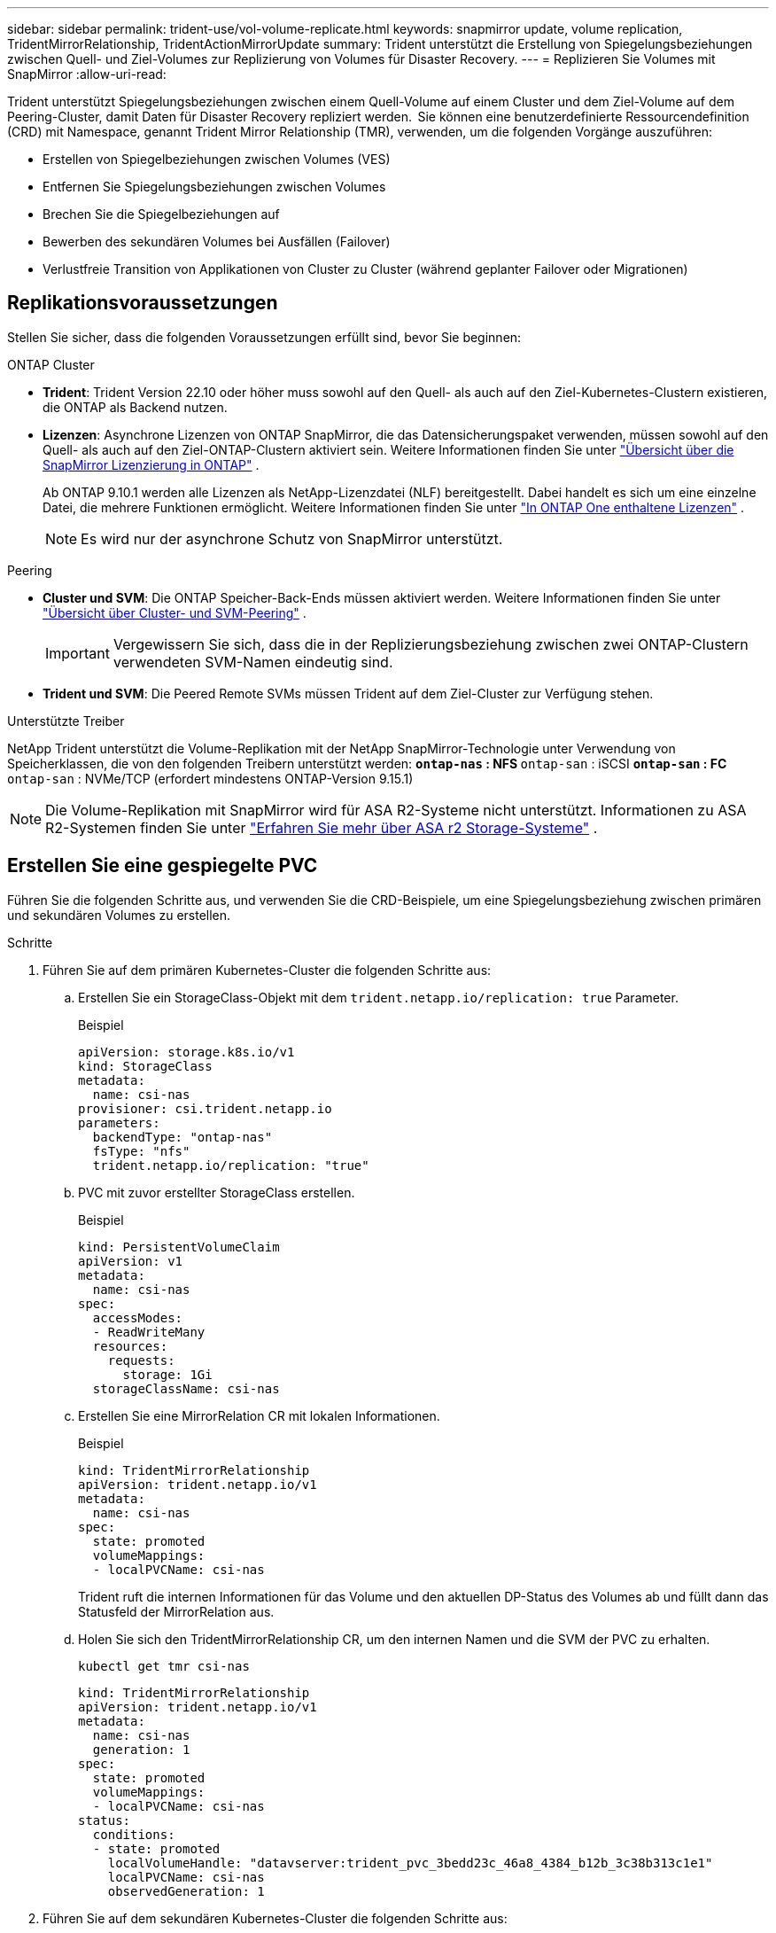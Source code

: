 ---
sidebar: sidebar 
permalink: trident-use/vol-volume-replicate.html 
keywords: snapmirror update, volume replication, TridentMirrorRelationship, TridentActionMirrorUpdate 
summary: Trident unterstützt die Erstellung von Spiegelungsbeziehungen zwischen Quell- und Ziel-Volumes zur Replizierung von Volumes für Disaster Recovery. 
---
= Replizieren Sie Volumes mit SnapMirror
:allow-uri-read: 


[role="lead"]
Trident unterstützt Spiegelungsbeziehungen zwischen einem Quell-Volume auf einem Cluster und dem Ziel-Volume auf dem Peering-Cluster, damit Daten für Disaster Recovery repliziert werden.  Sie können eine benutzerdefinierte Ressourcendefinition (CRD) mit Namespace, genannt Trident Mirror Relationship (TMR), verwenden, um die folgenden Vorgänge auszuführen:

* Erstellen von Spiegelbeziehungen zwischen Volumes (VES)
* Entfernen Sie Spiegelungsbeziehungen zwischen Volumes
* Brechen Sie die Spiegelbeziehungen auf
* Bewerben des sekundären Volumes bei Ausfällen (Failover)
* Verlustfreie Transition von Applikationen von Cluster zu Cluster (während geplanter Failover oder Migrationen)




== Replikationsvoraussetzungen

Stellen Sie sicher, dass die folgenden Voraussetzungen erfüllt sind, bevor Sie beginnen:

.ONTAP Cluster
* *Trident*: Trident Version 22.10 oder höher muss sowohl auf den Quell- als auch auf den Ziel-Kubernetes-Clustern existieren, die ONTAP als Backend nutzen.
* *Lizenzen*: Asynchrone Lizenzen von ONTAP SnapMirror, die das Datensicherungspaket verwenden, müssen sowohl auf den Quell- als auch auf den Ziel-ONTAP-Clustern aktiviert sein. Weitere Informationen finden Sie unter https://docs.netapp.com/us-en/ontap/data-protection/snapmirror-licensing-concept.html["Übersicht über die SnapMirror Lizenzierung in ONTAP"^] .
+
Ab ONTAP 9.10.1 werden alle Lizenzen als NetApp-Lizenzdatei (NLF) bereitgestellt. Dabei handelt es sich um eine einzelne Datei, die mehrere Funktionen ermöglicht. Weitere Informationen finden Sie unter link:https://docs.netapp.com/us-en/ontap/system-admin/manage-licenses-concept.html#licenses-included-with-ontap-one["In ONTAP One enthaltene Lizenzen"^] .

+

NOTE: Es wird nur der asynchrone Schutz von SnapMirror unterstützt.



.Peering
* *Cluster und SVM*: Die ONTAP Speicher-Back-Ends müssen aktiviert werden. Weitere Informationen finden Sie unter https://docs.netapp.com/us-en/ontap-sm-classic/peering/index.html["Übersicht über Cluster- und SVM-Peering"^] .
+

IMPORTANT: Vergewissern Sie sich, dass die in der Replizierungsbeziehung zwischen zwei ONTAP-Clustern verwendeten SVM-Namen eindeutig sind.

* *Trident und SVM*: Die Peered Remote SVMs müssen Trident auf dem Ziel-Cluster zur Verfügung stehen.


.Unterstützte Treiber
NetApp Trident unterstützt die Volume-Replikation mit der NetApp SnapMirror-Technologie unter Verwendung von Speicherklassen, die von den folgenden Treibern unterstützt werden: **  `ontap-nas` : NFS **  `ontap-san` : iSCSI **  `ontap-san` : FC **  `ontap-san` : NVMe/TCP (erfordert mindestens ONTAP-Version 9.15.1)


NOTE: Die Volume-Replikation mit SnapMirror wird für ASA R2-Systeme nicht unterstützt. Informationen zu ASA R2-Systemen finden Sie unter link:https://docs.netapp.com/us-en/asa-r2/get-started/learn-about.html["Erfahren Sie mehr über ASA r2 Storage-Systeme"^] .



== Erstellen Sie eine gespiegelte PVC

Führen Sie die folgenden Schritte aus, und verwenden Sie die CRD-Beispiele, um eine Spiegelungsbeziehung zwischen primären und sekundären Volumes zu erstellen.

.Schritte
. Führen Sie auf dem primären Kubernetes-Cluster die folgenden Schritte aus:
+
.. Erstellen Sie ein StorageClass-Objekt mit dem `trident.netapp.io/replication: true` Parameter.
+
.Beispiel
[source, yaml]
----
apiVersion: storage.k8s.io/v1
kind: StorageClass
metadata:
  name: csi-nas
provisioner: csi.trident.netapp.io
parameters:
  backendType: "ontap-nas"
  fsType: "nfs"
  trident.netapp.io/replication: "true"
----
.. PVC mit zuvor erstellter StorageClass erstellen.
+
.Beispiel
[source, yaml]
----
kind: PersistentVolumeClaim
apiVersion: v1
metadata:
  name: csi-nas
spec:
  accessModes:
  - ReadWriteMany
  resources:
    requests:
      storage: 1Gi
  storageClassName: csi-nas
----
.. Erstellen Sie eine MirrorRelation CR mit lokalen Informationen.
+
.Beispiel
[source, yaml]
----
kind: TridentMirrorRelationship
apiVersion: trident.netapp.io/v1
metadata:
  name: csi-nas
spec:
  state: promoted
  volumeMappings:
  - localPVCName: csi-nas
----
+
Trident ruft die internen Informationen für das Volume und den aktuellen DP-Status des Volumes ab und füllt dann das Statusfeld der MirrorRelation aus.

.. Holen Sie sich den TridentMirrorRelationship CR, um den internen Namen und die SVM der PVC zu erhalten.
+
[listing]
----
kubectl get tmr csi-nas
----
+
[source, yaml]
----
kind: TridentMirrorRelationship
apiVersion: trident.netapp.io/v1
metadata:
  name: csi-nas
  generation: 1
spec:
  state: promoted
  volumeMappings:
  - localPVCName: csi-nas
status:
  conditions:
  - state: promoted
    localVolumeHandle: "datavserver:trident_pvc_3bedd23c_46a8_4384_b12b_3c38b313c1e1"
    localPVCName: csi-nas
    observedGeneration: 1
----


. Führen Sie auf dem sekundären Kubernetes-Cluster die folgenden Schritte aus:
+
.. Erstellen Sie eine StorageClass mit dem Parameter trident.netapp.io/replication: true.
+
.Beispiel
[source, yaml]
----
apiVersion: storage.k8s.io/v1
kind: StorageClass
metadata:
  name: csi-nas
provisioner: csi.trident.netapp.io
parameters:
  trident.netapp.io/replication: true
----
.. Erstellen Sie eine MirrorRelationship-CR mit Ziel- und Quellinformationen.
+
.Beispiel
[source, yaml]
----
kind: TridentMirrorRelationship
apiVersion: trident.netapp.io/v1
metadata:
  name: csi-nas
spec:
  state: established
  volumeMappings:
  - localPVCName: csi-nas
    remoteVolumeHandle: "datavserver:trident_pvc_3bedd23c_46a8_4384_b12b_3c38b313c1e1"
----
+
Trident erstellt eine SnapMirror Beziehung mit dem Namen der konfigurierten Beziehungsrichtlinie (oder dem Standard für ONTAP) und initialisiert diesen.

.. PVC mit zuvor erstellter StorageClass erstellen, um als sekundäres Ziel zu fungieren (SnapMirror Ziel).
+
.Beispiel
[source, yaml]
----
kind: PersistentVolumeClaim
apiVersion: v1
metadata:
  name: csi-nas
  annotations:
    trident.netapp.io/mirrorRelationship: csi-nas
spec:
  accessModes:
  - ReadWriteMany
resources:
  requests:
    storage: 1Gi
storageClassName: csi-nas
----
+
Trident überprüft die CRD der tridentMirrorRelationship und erstellt das Volume nicht, wenn die Beziehung nicht vorhanden ist. Wenn die Beziehung besteht, stellt Trident sicher, dass die neue FlexVol volume auf einer SVM platziert wird, die mit der Remote-SVM, die in MirrorRelation definiert ist, verbunden ist.







== Volume-Replikationsstatus

Eine Trident Mirror-Beziehung (TMR) ist eine CRD, die ein Ende einer Replizierungsbeziehung zwischen PVCs darstellt. Das Ziel-TMR verfügt über einen Status, der Trident den gewünschten Status angibt. Das Ziel-TMR hat die folgenden Zustände:

* *Etabliert*: Die lokale PVC ist das Zielvolumen einer Spiegelbeziehung, und das ist eine neue Beziehung.
* *Befördert*: Die lokale PVC ist ReadWrite und montierbar, ohne dass aktuell eine Spiegelbeziehung besteht.
* *Wiederhergestellt*: Die lokale PVC ist das Zielvolumen einer Spiegelbeziehung und war zuvor auch in dieser Spiegelbeziehung.
+
** Der neu eingerichtete Status muss verwendet werden, wenn das Ziel-Volume jemals in einer Beziehung zum Quell-Volume stand, da es den Inhalt des Ziel-Volume überschreibt.
** Der neu eingerichtete Status schlägt fehl, wenn das Volume zuvor nicht in einer Beziehung zur Quelle stand.






== Fördern Sie die sekundäre PVC während eines ungeplanten Failover

Führen Sie den folgenden Schritt auf dem sekundären Kubernetes-Cluster aus:

* Aktualisieren Sie das Feld _spec.State_ von TridentMirrorRelationship auf `promoted`.




== Fördern Sie die sekundäre PVC während eines geplanten Failover

Führen Sie während eines geplanten Failover (Migration) die folgenden Schritte durch, um die sekundäre PVC hochzustufen:

.Schritte
. Erstellen Sie auf dem primären Kubernetes-Cluster einen Snapshot der PVC und warten Sie, bis der Snapshot erstellt wurde.
. Erstellen Sie auf dem primären Kubernetes-Cluster SnapshotInfo CR, um interne Details zu erhalten.
+
.Beispiel
[source, yaml]
----
kind: SnapshotInfo
apiVersion: trident.netapp.io/v1
metadata:
  name: csi-nas
spec:
  snapshot-name: csi-nas-snapshot
----
. Aktualisieren Sie im sekundären Kubernetes-Cluster das Feld _spec.State_ des _tridentMirrorRelationship_ CR auf _promoted_ und _spec.promotedSnapshotHandle_ als InternalName des Snapshots.
. Bestätigen Sie auf sekundärem Kubernetes-Cluster den Status (Feld Status.State) von TridentMirrorRelationship auf hochgestuft.




== Stellen Sie nach einem Failover eine gespiegelte Beziehung wieder her

Wählen Sie vor dem Wiederherstellen einer Spiegelbeziehung die Seite aus, die Sie als neuen primären festlegen möchten.

.Schritte
. Stellen Sie auf dem sekundären Kubernetes-Cluster sicher, dass die Werte für das Feld _spec.remoteVolumeHandle_ auf dem TridentMirrorRelationship aktualisiert werden.
. Aktualisieren Sie im sekundären Kubernetes-Cluster das Feld _spec.mirror_ von TridentMirrorRelationship auf `reestablished`.




== Zusätzliche Vorgänge

Trident unterstützt folgende Vorgänge auf primären und sekundären Volumes:



=== Replizieren der primären PVC auf eine neue sekundäre PVC

Stellen Sie sicher, dass Sie bereits über eine primäre PVC und eine sekundäre PVC verfügen.

.Schritte
. Löschen Sie die CRDs PersistentVolumeClaim und TridentMirrorRelationship aus dem eingerichteten sekundären Cluster (Ziel).
. Löschen Sie die CRD für TridentMirrorRelationship aus dem primären (Quell-) Cluster.
. Erstellen Sie eine neue TRIdentMirrorRelationship CRD auf dem primären (Quell-) Cluster für die neue sekundäre (Ziel-) PVC, die Sie einrichten möchten.




=== Ändern der Größe einer gespiegelten, primären oder sekundären PVC

Die PVC-Größe kann wie gewohnt geändert werden. ONTAP erweitert automatisch alle Zielflvxole, wenn die Datenmenge die aktuelle Größe überschreitet.



=== Entfernen Sie die Replikation aus einer PVC

Um die Replikation zu entfernen, führen Sie einen der folgenden Vorgänge auf dem aktuellen sekundären Volume aus:

* Löschen Sie MirrorRelation auf der sekundären PVC. Dadurch wird die Replikationsbeziehung unterbrochen.
* Oder aktualisieren Sie das Feld spec.State auf _promoted_.




=== Löschen einer PVC (die zuvor gespiegelt wurde)

Trident prüft, ob replizierte VES vorhanden sind, und gibt die Replizierungsbeziehung frei, bevor das Volume gelöscht werden soll.



=== Löschen eines TMR

Das Löschen eines TMR auf einer Seite einer gespiegelten Beziehung führt dazu, dass der verbleibende TMR in den Status „_promoted_“ übergeht, bevor Trident den Löschvorgang abgeschlossen hat. Wenn der für den Löschvorgang ausgewählte TMR bereits den Status _heraufgestuft_ hat, gibt es keine bestehende Spiegelbeziehung und der TMR wird entfernt und Trident wird die lokale PVC auf _ReadWrite_ hochstufen. Durch dieses Löschen werden SnapMirror Metadaten für das lokale Volume in ONTAP freigegeben. Wenn dieses Volume in Zukunft in einer Spiegelbeziehung verwendet wird, muss es beim Erstellen der neuen Spiegelbeziehung ein neues TMR mit einem _established_ Volume-Replikationsstatus verwenden.



== Aktualisieren Sie Spiegelbeziehungen, wenn ONTAP online ist

Spiegelbeziehungen können jederzeit nach ihrer Einrichtung aktualisiert werden. Sie können die Felder oder verwenden `state: promoted` `state: reestablished` , um die Beziehungen zu aktualisieren. Wenn Sie ein Zielvolume auf ein reguläres ReadWrite-Volume heraufstufen, können Sie _promotedSnapshotHandle_ verwenden, um einen bestimmten Snapshot anzugeben, auf dem das aktuelle Volume wiederhergestellt werden soll.



== Aktualisieren Sie Spiegelbeziehungen, wenn ONTAP offline ist

Sie können ein CRD verwenden, um ein SnapMirror-Update durchzuführen, ohne dass Trident über eine direkte Verbindung zum ONTAP-Cluster verfügt. Im folgenden Beispielformat finden Sie das TridentActionMirrorUpdate:

.Beispiel
[source, yaml]
----
apiVersion: trident.netapp.io/v1
kind: TridentActionMirrorUpdate
metadata:
  name: update-mirror-b
spec:
  snapshotHandle: "pvc-1234/snapshot-1234"
  tridentMirrorRelationshipName: mirror-b
----
`status.state` Gibt den Status von TridentActionMirrorUpdate CRD wieder. Es kann einen Wert von _suileded_, _in progress_ oder _failed_ annehmen.
